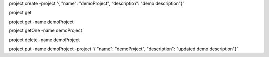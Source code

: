 

project create -project '{ "name": "demoProject", "description": "demo description"}'

project get

project get -name demoProject

project getOne -name demoProject

project delete -name demoProject

project put -name demoProject -project '{ "name": "demoProject", "description": "updated demo description"}'
